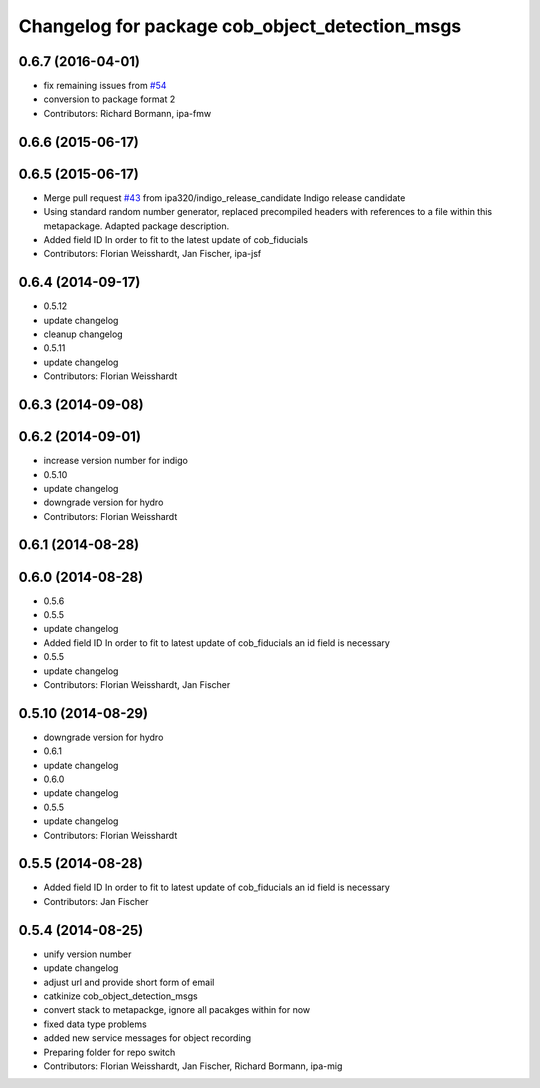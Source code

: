 ^^^^^^^^^^^^^^^^^^^^^^^^^^^^^^^^^^^^^^^^^^^^^^^
Changelog for package cob_object_detection_msgs
^^^^^^^^^^^^^^^^^^^^^^^^^^^^^^^^^^^^^^^^^^^^^^^

0.6.7 (2016-04-01)
------------------
* fix remaining issues from `#54 <https://github.com/ipa320/cob_perception_common/issues/54>`_
* conversion to package format 2
* Contributors: Richard Bormann, ipa-fmw

0.6.6 (2015-06-17)
------------------

0.6.5 (2015-06-17)
------------------
* Merge pull request `#43 <https://github.com/ipa320/cob_perception_common/issues/43>`_ from ipa320/indigo_release_candidate
  Indigo release candidate
* Using standard random number generator, replaced precompiled headers with references to a file within this metapackage. Adapted package description.
* Added field ID
  In order to fit to the latest update of cob_fiducials
* Contributors: Florian Weisshardt, Jan Fischer, ipa-jsf

0.6.4 (2014-09-17)
------------------
* 0.5.12
* update changelog
* cleanup changelog
* 0.5.11
* update changelog
* Contributors: Florian Weisshardt

0.6.3 (2014-09-08)
------------------

0.6.2 (2014-09-01)
------------------
* increase version number for indigo
* 0.5.10
* update changelog
* downgrade version for hydro
* Contributors: Florian Weisshardt

0.6.1 (2014-08-28)
------------------

0.6.0 (2014-08-28)
------------------
* 0.5.6
* 0.5.5
* update changelog
* Added field ID
  In order to fit to latest update of cob_fiducials an id field is necessary
* 0.5.5
* update changelog
* Contributors: Florian Weisshardt, Jan Fischer

0.5.10 (2014-08-29)
-------------------
* downgrade version for hydro
* 0.6.1
* update changelog
* 0.6.0
* update changelog
* 0.5.5
* update changelog
* Contributors: Florian Weisshardt

0.5.5 (2014-08-28)
------------------
* Added field ID
  In order to fit to latest update of cob_fiducials an id field is necessary
* Contributors: Jan Fischer

0.5.4 (2014-08-25)
------------------
* unify version number
* update changelog
* adjust url and provide short form of email
* catkinize cob_object_detection_msgs
* convert stack to metapackge, ignore all pacakges within for now
* fixed data type problems
* added new service messages for object recording
* Preparing folder for repo switch
* Contributors: Florian Weisshardt, Jan Fischer, Richard Bormann, ipa-mig